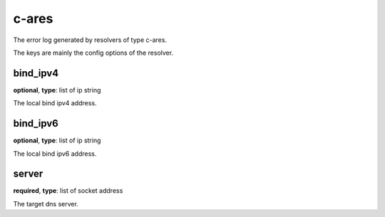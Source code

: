 .. _log_resolve_c_ares:

******
c-ares
******

The error log generated by resolvers of type c-ares.

The keys are mainly the config options of the resolver.

bind_ipv4
---------

**optional**, **type**: list of ip string

The local bind ipv4 address.

bind_ipv6
---------

**optional**, **type**: list of ip string

The local bind ipv6 address.

server
------

**required**, **type**: list of socket address

The target dns server.
